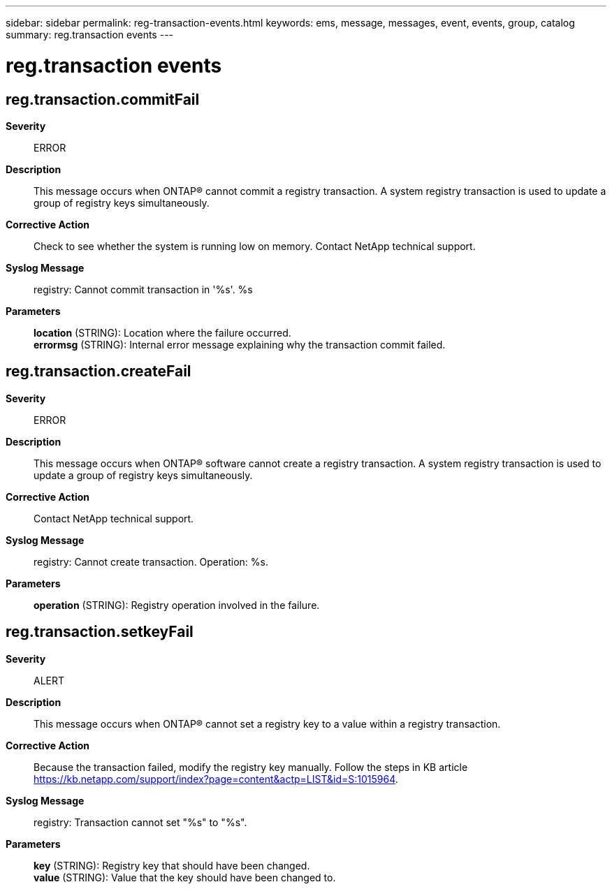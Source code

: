 ---
sidebar: sidebar
permalink: reg-transaction-events.html
keywords: ems, message, messages, event, events, group, catalog
summary: reg.transaction events
---

= reg.transaction events
:toclevels: 1
:hardbreaks:
:nofooter:
:icons: font
:linkattrs:
:imagesdir: ./media/

== reg.transaction.commitFail
*Severity*::
ERROR
*Description*::
This message occurs when ONTAP(R) cannot commit a registry transaction. A system registry transaction is used to update a group of registry keys simultaneously.
*Corrective Action*::
Check to see whether the system is running low on memory. Contact NetApp technical support.
*Syslog Message*::
registry: Cannot commit transaction in '%s'. %s
*Parameters*::
*location* (STRING): Location where the failure occurred.
*errormsg* (STRING): Internal error message explaining why the transaction commit failed.

== reg.transaction.createFail
*Severity*::
ERROR
*Description*::
This message occurs when ONTAP(R) software cannot create a registry transaction. A system registry transaction is used to update a group of registry keys simultaneously.
*Corrective Action*::
Contact NetApp technical support.
*Syslog Message*::
registry: Cannot create transaction. Operation: %s.
*Parameters*::
*operation* (STRING): Registry operation involved in the failure.

== reg.transaction.setkeyFail
*Severity*::
ALERT
*Description*::
This message occurs when ONTAP(R) cannot set a registry key to a value within a registry transaction.
*Corrective Action*::
Because the transaction failed, modify the registry key manually. Follow the steps in KB article https://kb.netapp.com/support/index?page=content&actp=LIST&id=S:1015964.
*Syslog Message*::
registry: Transaction cannot set "%s" to "%s".
*Parameters*::
*key* (STRING): Registry key that should have been changed.
*value* (STRING): Value that the key should have been changed to.
